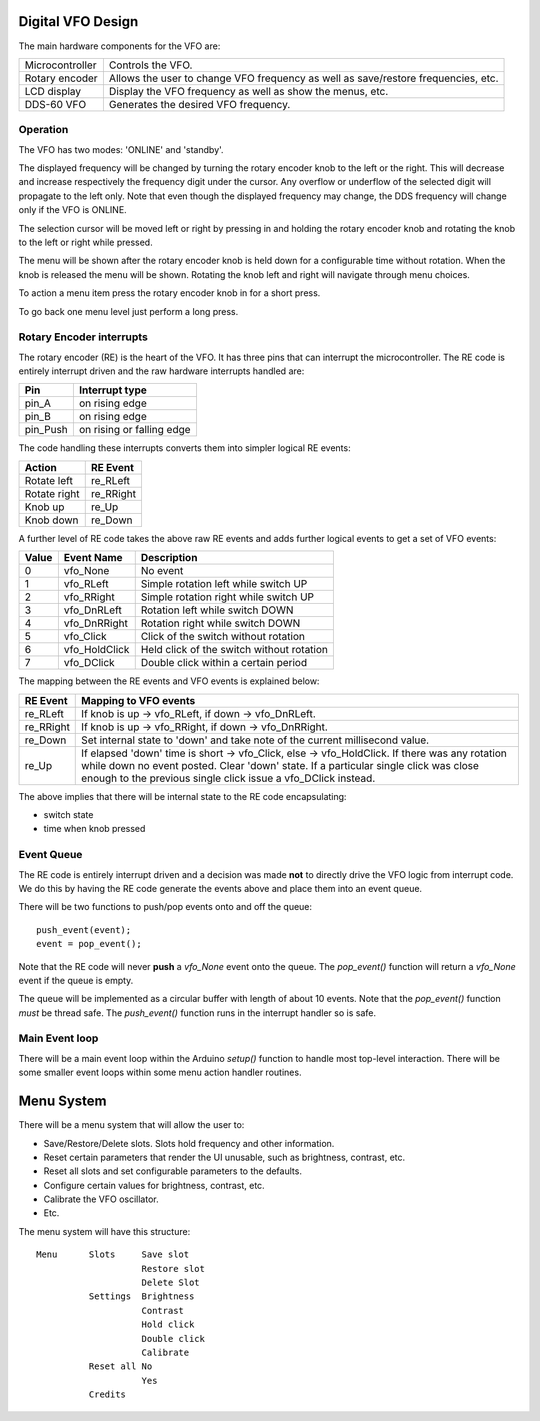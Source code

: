 Digital VFO Design
==================

The main hardware components for the VFO are:

+-----------------+-------------------------------------------+
| Microcontroller | Controls the VFO.                         |
+-----------------+-------------------------------------------+
| Rotary encoder  | Allows the user to change VFO frequency   |
|                 | as well as save/restore frequencies, etc. |
+-----------------+-------------------------------------------+
| LCD display     | Display the VFO frequency as well as show |
|                 | the menus, etc.                           |
+-----------------+-------------------------------------------+
| DDS-60 VFO      | Generates the desired VFO frequency.      |
+-----------------+-------------------------------------------+

Operation
---------

The VFO has two modes: 'ONLINE' and 'standby'.

The displayed frequency will be changed by turning the rotary encoder knob to
the left or the right.  This will decrease and increase respectively the
frequency digit under the cursor.  Any overflow or underflow of the selected
digit will propagate to the left only.  Note that even though the displayed
frequency may change, the DDS frequency will change only if the VFO is
ONLINE.

The selection cursor will be moved left or right by pressing in and
holding the rotary encoder knob and rotating the knob to the left or right
while pressed.

The menu will be shown after the rotary encoder knob is held down for a
configurable time without rotation.  When the knob is released the menu will
be shown.  Rotating the knob left and right will navigate through menu choices.

To action a menu item press the rotary encoder knob in for a short press.

To go back one menu level just perform a long press.

Rotary Encoder interrupts
-------------------------

The rotary encoder (RE) is the heart of the VFO.  It has three pins that can
interrupt the microcontroller.  The RE code is entirely interrupt driven and the
raw hardware interrupts handled are:

+--------------+---------------------------+
| Pin          | Interrupt type            |
+==============+===========================+
| pin_A        | on rising edge            |
+--------------+---------------------------+
| pin_B        | on rising edge            |
+--------------+---------------------------+
| pin_Push     | on rising or falling edge |
+--------------+---------------------------+

The code handling these interrupts converts them into simpler logical RE events:

+--------------+------------+
| Action       | RE Event   |
+==============+============+
| Rotate left  | re_RLeft   |
+--------------+------------+
| Rotate right | re_RRight  |
+--------------+------------+
| Knob up      | re_Up      |
+--------------+------------+
| Knob down    | re_Down    |
+--------------+------------+

A further level of RE code takes the above raw RE events and adds
further logical events to get a set of VFO events:

+-------+---------------+-------------------------------------------+
| Value | Event Name    | Description                               |
+=======+===============+===========================================+
|   0	| vfo_None      | No event                                  |
+-------+---------------+-------------------------------------------+
|   1	| vfo_RLeft     | Simple rotation left while switch UP      |
+-------+---------------+-------------------------------------------+
|   2	| vfo_RRight    | Simple rotation right while switch UP     |
+-------+---------------+-------------------------------------------+
|   3	| vfo_DnRLeft   | Rotation left while switch DOWN           |
+-------+---------------+-------------------------------------------+
|   4	| vfo_DnRRight  | Rotation right while switch DOWN          |
+-------+---------------+-------------------------------------------+
|   5	| vfo_Click     | Click of the switch without rotation      |
+-------+---------------+-------------------------------------------+
|   6	| vfo_HoldClick | Held click of the switch without rotation |
+-------+---------------+-------------------------------------------+
|   7	| vfo_DClick    | Double click within a certain period      |
+-------+---------------+-------------------------------------------+

The mapping between the RE events and VFO events is explained below:

+-----------+------------------------------------------------------------------------------+
| RE Event  | Mapping to VFO events                                                        |
+===========+==============================================================================+
| re_RLeft  | If knob is up -> vfo_RLeft, if down -> vfo_DnRLeft.                          |
+-----------+------------------------------------------------------------------------------+
| re_RRight | If knob is up -> vfo_RRight, if down -> vfo_DnRRight.                        |
+-----------+------------------------------------------------------------------------------+
| re_Down   | Set internal state to 'down' and take note of the current millisecond value. |
+-----------+------------------------------------------------------------------------------+
| re_Up     | If elapsed 'down' time is short -> vfo_Click, else -> vfo_HoldClick.         |
|           | If there was any rotation while down no event posted.  Clear 'down' state.   |
|           | If a particular single click was close enough to the previous single click   |
|           | issue a vfo_DClick instead.                                                  |
+-----------+------------------------------------------------------------------------------+

The above implies that there will be internal state to the RE code encapsulating:

* switch state
* time when knob pressed

Event Queue
-----------

The RE code is entirely interrupt driven and a decision was made **not** to
directly drive the VFO logic from interrupt code.  We do this by having the RE
code generate the events above and place them into an event queue.

There will be two functions to push/pop events onto and off the queue::

    push_event(event);
    event = pop_event();

Note that the RE code will never **push** a *vfo_None* event onto the queue.
The *pop_event()* function will return a *vfo_None* event if the queue is empty.

The queue will be implemented as a circular buffer with length of about
10 events.  Note that the *pop_event()* function *must* be thread safe.
The *push_event()* function runs in the interrupt handler so is safe.

Main Event loop
---------------

There will be a main event loop within the Arduino *setup()* function to handle
most top-level interaction.  There will be some smaller event loops within some
menu action handler routines.

Menu System
===========

There will be a menu system that will allow the user to:

* Save/Restore/Delete slots.  Slots hold frequency and other information.
* Reset certain parameters that render the UI unusable, such as brightness, contrast, etc.
* Reset all slots and set configurable parameters to the defaults.
* Configure certain values for brightness, contrast, etc.
* Calibrate the VFO oscillator.
* Etc.

The menu system will have this structure::

    Menu      Slots     Save slot
                        Restore slot
                        Delete Slot
              Settings  Brightness
                        Contrast
                        Hold click
                        Double click
                        Calibrate
              Reset all No
                        Yes
              Credits

